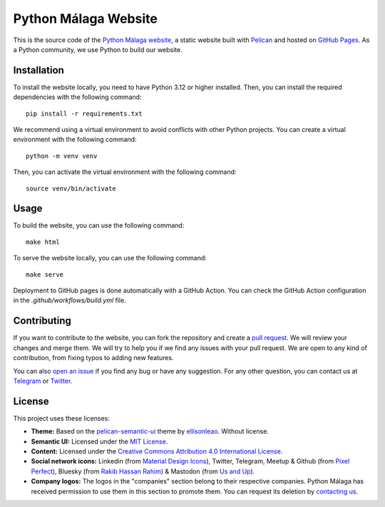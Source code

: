 
Python Málaga Website
#####################

This is the source code of the `Python Málaga website`_, a static website built with `Pelican`_ and hosted on
`GitHub Pages`_. As a Python community, we use Python to build our website.

.. _Python Málaga website: https://www.python-malaga.es/
.. _Pelican: https://getpelican.com/
.. _GitHub Pages: https://pages.github.com/

Installation
============

To install the website locally, you need to have Python 3.12 or higher installed. Then, you can install the required
dependencies with the following command::

    pip install -r requirements.txt

We recommend using a virtual environment to avoid conflicts with other Python projects. You can create a virtual
environment with the following command::

    python -m venv venv

Then, you can activate the virtual environment with the following command::

    source venv/bin/activate

Usage
=====

To build the website, you can use the following command::

    make html

To serve the website locally, you can use the following command::

    make serve

Deployment to GitHub pages is done automatically with a GitHub Action. You can check the GitHub Action configuration in
the `.github/workflows/build.yml` file.

Contributing
============

If you want to contribute to the website, you can fork the repository and create a `pull request`_. We will review your
changes and merge them. We will try to help you if we find any issues with your pull request. We are open to any kind
of contribution, from fixing typos to adding new features.

You can also `open an issue`_ if you find any bug or have any suggestion. For any other question, you can contact us at
`Telegram`_ or `Twitter`_.

.. _pull request: https://github.com/Malaga-Python/python-malaga.es/pulls
.. _open an issue: https://github.com/Malaga-Python/python-malaga.es/issues
.. _Telegram: https://t.me/python_malaga
.. _Twitter: https://twitter.com/python_malaga

License
=======

This project uses these licenses:

* **Theme:** Based on the `pelican-semantic-ui`_ theme by `ellisonleao`_. Without license.
* **Semantic UI:** Licensed under the `MIT License`_.
* **Content:** Licensed under the `Creative Commons Attribution 4.0 International License`_.
* **Social network icons:** Linkedin (from `Material Design Icons`_), Twitter, Telegram, Meetup & Github
  (from `Pixel Perfect`_), Bluesky (from `Rakib Hassan Rahim`_) & Mastodon (from `Us and Up`_).
* **Company logos:** The logos in the "companies" section belong to their respective companies. Python Málaga has
  received permission to use them in this section to promote them. You can request its deletion by `contacting us`_.

.. _pelican-semantic-ui: https://github.com/ellisonleao/pelican-semantic-ui
.. _ellisonleao: https://github.com/ellisonleao/
.. _MIT License: https://opensource.org/licenses/MIT
.. _Creative Commons Attribution 4.0 International License: https://creativecommons.org/licenses/by/4.0/
.. _Material Design Icons: https://materialdesignicons.com/
.. _Pixel Perfect: https://www.flaticon.com/authors/pixel-perfect
.. _Rakib Hassan Rahim: https://www.flaticon.com/authors/rakib-hassan-rahim
.. _Us and Up: https://www.flaticon.com/authors/us-and-up
.. _contacting us: https://t.me/python_malaga
